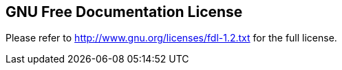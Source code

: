 ////

    License section

    This file is part of the PacketFence project.
    Authors:
      - Inverse inc. <info@inverse.ca>

    Copyright (C) 2005-2018 Inverse inc.
    License: GFDL 1.2 or later. http://www.gnu.org/licenses/fdl.html

////

GNU Free Documentation License
------------------------------

Please refer to http://www.gnu.org/licenses/fdl-1.2.txt for the full license.

// vim: set syntax=asciidoc tabstop=2 shiftwidth=2 expandtab:
